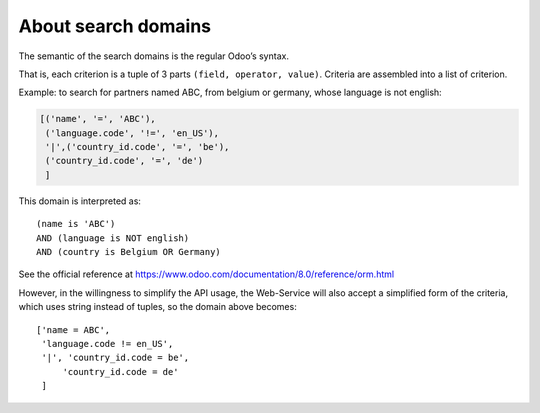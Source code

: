 About search domains
====================

The semantic of the search domains is the regular Odoo’s syntax.

That is, each criterion is a tuple of 3 parts ``(field, operator, value)``. Criteria are assembled into a list of criterion.
 
Example: to search for partners named ABC, from belgium or germany, whose language is not english:

..  code-block:: python

    [('name', '=', 'ABC'),
     ('language.code', '!=', 'en_US'),
     '|',('country_id.code', '=', 'be'),
     ('country_id.code', '=', 'de')
     ]

This domain is interpreted as:
::

    (name is 'ABC')
    AND (language is NOT english)
    AND (country is Belgium OR Germany)

See the official reference at https://www.odoo.com/documentation/8.0/reference/orm.html

However, in the willingness to simplify the API usage, the Web-Service will also accept a simplified form of the criteria, 
which uses string instead of tuples, so the domain above becomes:
::

    ['name = ABC',
     'language.code != en_US',
     '|', 'country_id.code = be',
         'country_id.code = de'
     ]
